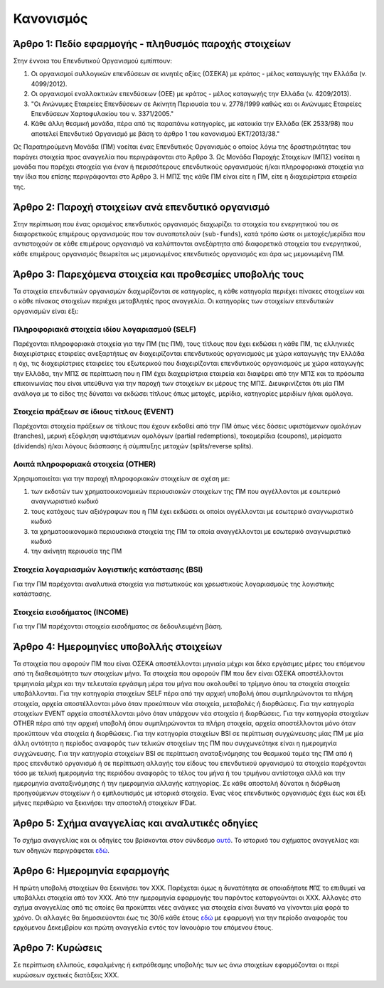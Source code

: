 Κανονισμός
==========

Άρθρο 1: Πεδίο εφαρμογής - πληθυσμός παροχής στοιχείων
------------------------------------------------------
Στην έννοια του Επενδυτικού Οργανισμού εμπίπτουν:

#. Οι οργανισμοί συλλογικών επενδύσεων σε κινητές αξίες (ΟΣΕΚΑ) με κράτος - μέλος καταγωγής την Ελλάδα (ν. 4099/2012).
#. Οι οργανισμοί εναλλακτικών επενδύσεων (ΟΕΕ) με κράτος - μέλος καταγωγής την Ελλάδα (ν. 4209/2013).

#. "Οι Ανώνυμες Εταιρείες Επενδύσεων σε Ακίνητη Περιουσία του ν. 2778/1999 καθώς και οι Ανώνυμες Εταιρείες Επενδύσεων Χαρτοφυλακίου του ν. 3371/2005."

#. Κάθε άλλη θεσμική μονάδα, πέρα από τις παραπάνω κατηγορίες, με κατοικία την Ελλάδα (ΕΚ 2533/98) που αποτελεί Επενδυτικό Οργανισμό με βάση το άρθρο 1 του κανονισμού ΕΚΤ/2013/38."

Ως Παρατηρούμενη Μονάδα (ΠΜ) νοείται ένας Επενδυτικός Οργανισμός ο οποίος λόγω
της δραστηριότητας του παράγει στοιχεία προς αναγγελία που περιγράφονται στο
Άρθρο 3.  Ως Μονάδα Παροχής Στοιχείων (ΜΠΣ) νοείται η μονάδα που παρέχει
στοιχεία για έναν ή περισσότερους επενδυτικούς οργανισμούς ή/και πληροφοριακά
στοιχεία για την ίδια που επίσης περιγράφονται στο Άρθρο 3. Η ΜΠΣ της κάθε ΠΜ
είναι είτε η ΠΜ, είτε η διαχειρίστρια εταιρεία της.

Άρθρο 2: Παροχή στοιχείων ανά επενδυτικό οργανισμό
--------------------------------------------------
Στην περίπτωση που ένας ορισμένος επενδυτικός οργανισμός διαχωρίζει τα στοιχεία
του ενεργητικού του σε διαφορετικούς επιμέρους οργανισμούς που τον συναποτελούν
(``sub-funds``), κατά τρόπο ώστε οι μετοχές/μερίδια που αντιστοιχούν σε κάθε
επιμέρους οργανισμό να καλύπτονται ανεξάρτητα από διαφορετικά στοιχεία του
ενεργητικού, κάθε επιμέρους οργανισμός θεωρείται ως μεμονωμένος επενδυτικός
οργανισμός και άρα ως μεμονωμένη ΠΜ.


Άρθρο 3: Παρεχόμενα στοιχεία και προθεσμίες υποβολής τους
---------------------------------------------------------
Τα στοιχεία επενδυτικών οργανισμών διαχωρίζονται σε κατηγορίες, η κάθε κατηγορία περιέχει πίνακες στοιχείων και ο κάθε πίνακας στοιχείων περιέχει μεταβλητές προς αναγγελία.  Οι κατηγορίες των στοιχείων επενδυτικών οργανισμών είναι έξι:


Πληροφοριακά στοιχεία ιδίου λογαριασμού (SELF)
~~~~~~~~~~~~~~~~~~~~~~~~~~~~~~~~~~~~~~~~~~~~~~
Παρέχονται πληροφοριακά στοιχεία για την ΠΜ (τις ΠΜ), τους τίτλους που έχει
εκδώσει η κάθε ΠΜ, τις ελληνικές διαχειρίστριες εταιρείες ανεξαρτήτως αν
διαχειρίζονται επενδυτικούς οργανισμούς με χώρα καταγωγής την Ελλάδα η όχι, τις
διαχειρίστριες εταιρείες του εξωτερικού που διαχειρίζονται επενδυτικούς
οργανισμούς με χώρα καταγωγής την Ελλάδα, την ΜΠΣ σε περίπτωση που η ΠΜ έχει
διαχειρίστρια εταιρεία και διαφέρει από την ΜΠΣ και τα πρόσωπα επικοινωνίας που
είναι υπεύθυνα για την παροχή των στοιχείων εκ μέρους της ΜΠΣ.  Διευκρινίζεται
ότι μία ΠΜ ανάλογα με το είδος της δύναται να εκδώσει τίτλους όπως μετοχές,
μερίδια, κατηγορίες μεριδίων ή/και ομόλογα.

Στοιχεία πράξεων σε ίδιους τίτλους (EVENT)
~~~~~~~~~~~~~~~~~~~~~~~~~~~~~~~~~~~~~~~~~~
Παρέχονται στοιχεία πράξεων σε τίτλους που έχουν εκδοθεί από την ΠΜ όπως νέες
δόσεις υφιστάμενων ομολόγων (tranches), μερική εξόφληση υφιστάμενων ομολόγων
(partial redemptions), τοκομερίδια (coupons), μερίσματα (dividends) ή/και
λόγους διάσπασης ή σύμπτυξης μετοχών (splits/reverse splits).


Λοιπά πληροφοριακά στοιχεία (OTHER)
~~~~~~~~~~~~~~~~~~~~~~~~~~~~~~~~~~~
Χρησιμοποιείται για την παροχή πληροφοριακών στοιχείων σε σχέση με:

#. των εκδοτών των χρηματοοικονομικών περιουσιακών στοιχείων της ΠΜ που αγγέλλονται με εσωτερικό αναγνωριστικό κωδικό

#. τους κατόχους των αξιόγραφων που η ΠΜ έχει εκδώσει οι οποίοι αγγέλλονται με εσωτερικό αναγνωριστικό κωδικό  

#. τα χρηματοοικονομικά περιουσιακά στοιχεία της ΠΜ τα οποία αναγγέλλονται με εσωτερικό αναγνωριστικό κωδικό

#. την ακίνητη περιουσία της ΠΜ




Στοιχεία λογαριασμών λογιστικής κατάστασης (BSI)
~~~~~~~~~~~~~~~~~~~~~~~~~~~~~~~~~~~~~~~~~~~~~~~~
Για την ΠΜ παρέχονται αναλυτικά στοιχεία για πιστωτικούς και χρεωστικούς
λογαριασμούς της λογιστικής κατάστασης.


Στοιχεία εισοδήματος (INCOME)
~~~~~~~~~~~~~~~~~~~~~~~~~~~~~
Για την ΠΜ παρέχονται στοιχεία εισοδήματος σε δεδουλευμένη βάση.


Άρθρο 4: Ημερομηνίες υποβολλής στοιχείων 
----------------------------------------
Τα στοιχεία που αφορούν ΠΜ που είναι ΟΣΕΚΑ αποστέλλονται μηνιαία μέχρι και δέκα
εργάσιμες μέρες του επόμενου από τη διαθεσιμότητα των στοιχείων μήνα.  Τα
στοιχεία που αφορούν ΠΜ που δεν είναι ΟΣΕΚΑ αποστέλλονται τριμηνιαία μέχρι και
την τελευταία εργάσιμη μέρα του μήνα που ακολουθεί το τρίμηνο όπου τα στοιχεία
στοιχεία υποβάλλονται.  Για την κατηγορία στοιχείων SELF πέρα από την αρχική
υποβολή όπου συμπληρώνονται τα πλήρη στοιχεία, αρχεία αποστέλλονται μόνο όταν
προκύπτουν νέα στοιχεία, μεταβολές ή διορθώσεις. Για την κατηγορία στοιχείων
EVENT αρχεία αποστέλλονται μόνο όταν υπάρχουν νέα στοιχεία ή διορθώσεις.  Για
την κατηγορία στοιχείων OTHER πέρα από την αρχική υποβολή όπου συμπληρώνονται
τα πλήρη στοιχεία, αρχεία αποστέλλονται μόνο όταν προκύπτουν νέα στοιχεία ή
διορθώσεις. Για την κατηγορία στοιχείων BSI σε περίπτωση συγχώνευσης μίας ΠΜ με
μία άλλη οντότητα η περίοδος αναφοράς των τελικών στοιχείων της ΠΜ που
συγχωνεύτηκε είναι η ημερομηνία συγχώνευσης.  Για την κατηγορία στοιχείων BSI
σε περίπτωση αναταξινόμησης του θεσμικού τομέα της ΠΜ από ή προς επενδυτικό
οργανισμό ή σε περίπτωση αλλαγής του είδους του επενδυτικού οργανισμού τα
στοιχεία παρέχονται τόσο με τελική ημερομηνία της περιόδου αναφοράς το τέλος
του μήνα ή του τριμήνου αντίστοιχα αλλά και την ημερομηνία αναταξινόμησης ή την
ημερομηνία αλλαγής κατηγορίας. Σε κάθε αποστολή
δύναται η διόρθωση προηγούμενων στοιχείων ή ο εμπλουτισμός με ιστορικά
στοιχεία.  Ένας νέος επενδυτικός οργανισμός έχει έως και έξι μήνες περιθώριο να
ξεκινήσει την αποστολή στοιχείων IFDat.

Άρθρο 5: Σχήμα αναγγελίας και αναλυτικές οδηγίες
------------------------------------------------
Το σχήμα αναγγελίας και οι οδηγίες του βρίσκονται στον σύνδεσμο `αυτό`_.  Το
ιστορικό του σχήματος αναγγελίας και των οδηγιών περιγράφεται `εδώ`_.


Άρθρο 6: Ημερομηνία εφαρμογής
-----------------------------
Η πρώτη υποβολή στοιχείων θα ξεκινήσει τον ΧΧΧ. Παρέχεται όμως η δυνατότητα σε
οποιαδήποτε ``ΜΠΣ`` το επιθυμεί να υποβάλλει στοιχεία από τον ΧΧΧ.  Από την
ημερομηνία εφαρμογής του παρόντος καταργούνται οι ΧΧΧ. Αλλαγές στο σχήμα
αναγγελίας από τις οποίες θα προκύπτει νέες ανάγκες για στοιχεία είναι δυνατό
να γίνονται μία φορά το χρόνο.  Οι αλλαγές θα δημοσιεύονται έως τις 30/6 κάθε
έτους `εδώ`_ με εφαρμογή για την περίοδο αναφοράς του ερχόμενου Δεκεμβρίου και
πρώτη αναγγελία εντός τον Ιανουάριο του επόμενου έτους.


Άρθρο 7: Κυρώσεις
-----------------
Σε περίπτωση ελλιπούς, εσφαλμένης ή εκπρόθεσμης υποβολής των ως άνω στοιχείων
εφαρμόζονται οι περί κυρώσεων σχετικές διατάξεις ΧΧΧ.

.. _αυτό: https://ifdat-docs.readthedocs.io/el/latest/
.. _εδώ: https://ifdat-docs.readthedocs.io/el/latest/whatsnew.html
